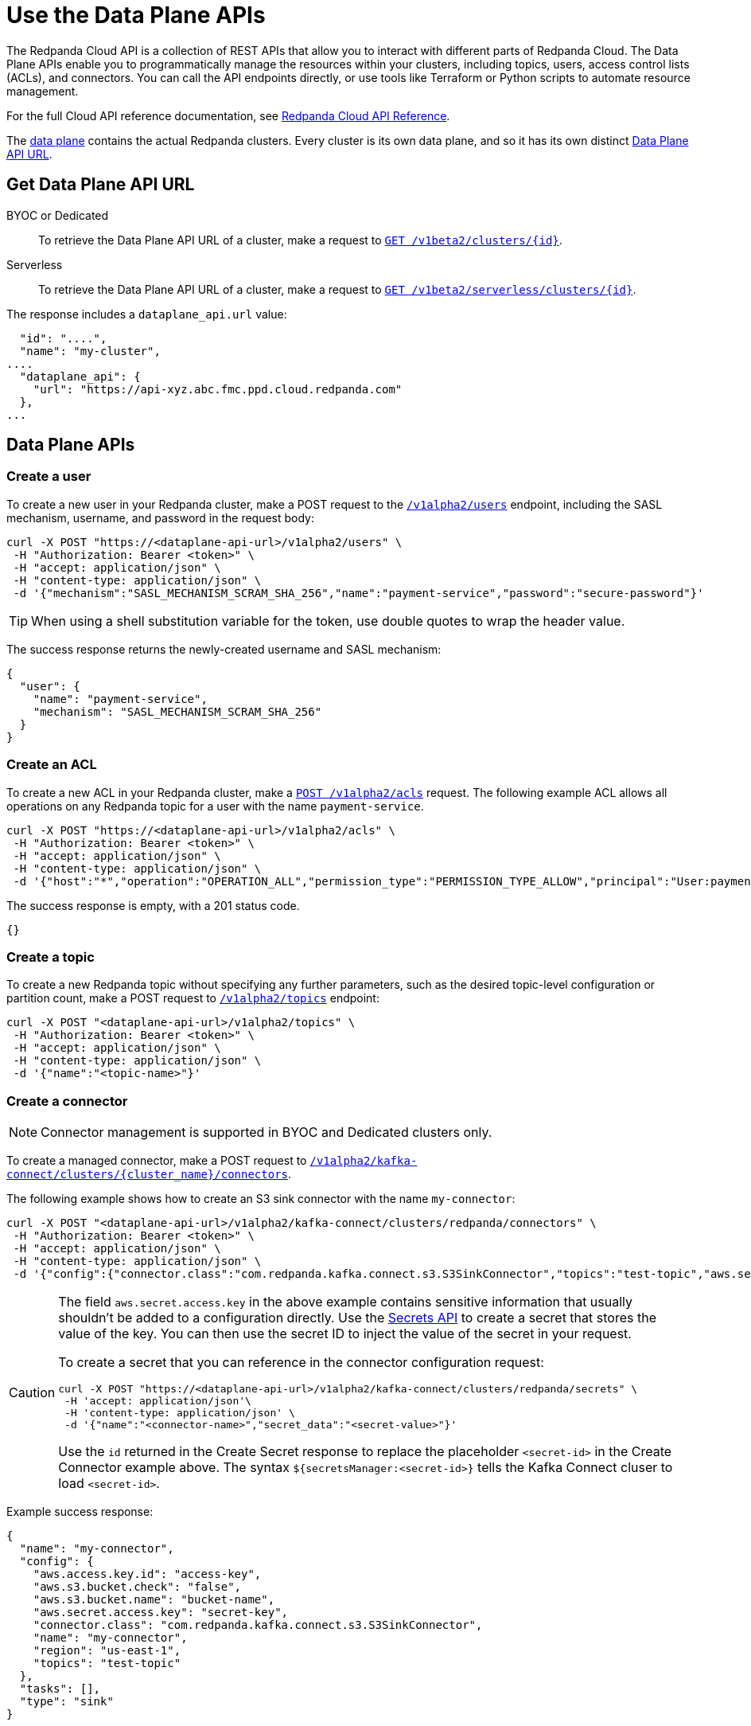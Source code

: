 = Use the Data Plane APIs
:description: Use the Data Plane APIs to manage your Redpanda Cloud clusters.
:page-aliases: deploy:deployment-option/cloud/api/cloud-dataplane-api.adoc
:page-beta: true

The Redpanda Cloud API is a collection of REST APIs that allow you to interact with different parts of Redpanda Cloud. The Data Plane APIs enable you to programmatically manage the resources within your clusters, including topics, users, access control lists (ACLs), and connectors. You can call the API endpoints directly, or use tools like Terraform or Python scripts to automate resource management.

For the full Cloud API reference documentation, see xref:api:ROOT:cloud-api.adoc[Redpanda Cloud API Reference].

The xref:manage:api/cloud-api-overview.adoc#cloud-api-architecture[data plane] contains the actual Redpanda clusters. Every cluster is its own data plane, and so it has its own distinct xref:manage:api/cloud-api-overview.adoc#data-plane-apis-url[Data Plane API URL].

== Get Data Plane API URL

[tabs]
======
BYOC or Dedicated::
+
--
To retrieve the Data Plane API URL of a cluster, make a request to xref:api:ROOT:cloud-api.adoc#get-/v1beta2/clusters/-id-[`GET /v1beta2/clusters/\{id}`].
--

Serverless::
+
--
To retrieve the Data Plane API URL of a cluster, make a request to xref:api:ROOT:cloud-api.adoc#get-/v1beta2/serverless/clusters/-id-[`GET /v1beta2/serverless/clusters/\{id}`].
--
======

The response includes a `dataplane_api.url` value:

[,bash,lines=5]
----
  "id": "....",
  "name": "my-cluster",
....
  "dataplane_api": {
    "url": "https://api-xyz.abc.fmc.ppd.cloud.redpanda.com"
  },
...
----

== Data Plane APIs

=== Create a user

To create a new user in your Redpanda cluster, make a POST request to the xref:api:ROOT:cloud-api.adoc#post-/v1alpha2/users[`/v1alpha2/users`] endpoint, including the SASL mechanism, username, and password in the request body:

[,bash]
----
curl -X POST "https://<dataplane-api-url>/v1alpha2/users" \
 -H "Authorization: Bearer <token>" \
 -H "accept: application/json" \
 -H "content-type: application/json" \
 -d '{"mechanism":"SASL_MECHANISM_SCRAM_SHA_256","name":"payment-service","password":"secure-password"}'
----

TIP: When using a shell substitution variable for the token, use double quotes to wrap the header value.

The success response returns the newly-created username and SASL mechanism:

[.no-copy]
----
{
  "user": {
    "name": "payment-service",
    "mechanism": "SASL_MECHANISM_SCRAM_SHA_256"
  }
}
----

=== Create an ACL

To create a new ACL in your Redpanda cluster, make a xref:api:ROOT:cloud-api.adoc#post-/v1alpha2/acls[`POST /v1alpha2/acls`] request. The following example ACL allows all operations on any Redpanda topic for a user with the name `payment-service`.

[,bash]
----
curl -X POST "https://<dataplane-api-url>/v1alpha2/acls" \
 -H "Authorization: Bearer <token>" \
 -H "accept: application/json" \
 -H "content-type: application/json" \
 -d '{"host":"*","operation":"OPERATION_ALL","permission_type":"PERMISSION_TYPE_ALLOW","principal":"User:payment-service","resource_name":"*","resource_pattern_type":"RESOURCE_PATTERN_TYPE_LITERAL","resource_type":"RESOURCE_TYPE_TOPIC"}'
----

The success response is empty, with a 201 status code.

[.no-copy]
----
{}
----

=== Create a topic

To create a new Redpanda topic without specifying any further parameters, such as the desired topic-level configuration or partition count, make a POST request to xref:api:ROOT:cloud-api.adoc#post-/v1alpha2/topics[`/v1alpha2/topics`] endpoint:

[,bash]
----
curl -X POST "<dataplane-api-url>/v1alpha2/topics" \
 -H "Authorization: Bearer <token>" \
 -H "accept: application/json" \
 -H "content-type: application/json" \
 -d '{"name":"<topic-name>"}'
----

=== Create a connector

NOTE: Connector management is supported in BYOC and Dedicated clusters only.

To create a managed connector, make a POST request to xref:api:ROOT:cloud-api.adoc#post-/v1alpha2/kafka-connect/clusters/-cluster_name-/connectors[`/v1alpha2/kafka-connect/clusters/\{cluster_name}/connectors`]. 

The following example shows how to create an S3 sink connector with the name `my-connector`:

[,bash]
----
curl -X POST "<dataplane-api-url>/v1alpha2/kafka-connect/clusters/redpanda/connectors" \
 -H "Authorization: Bearer <token>" \
 -H "accept: application/json" \
 -H "content-type: application/json" \
 -d '{"config":{"connector.class":"com.redpanda.kafka.connect.s3.S3SinkConnector","topics":"test-topic","aws.secret.access.key":"${secretsManager:<secret-id>}","aws.s3.bucket.name":"bucket-name","aws.access.key.id":"access-key","aws.s3.bucket.check":"false","region":"us-east-1"},"name":"my-connector"}'
----

[CAUTION]
====
The field `aws.secret.access.key` in the above example contains sensitive information that usually shouldn't be added to a configuration directly. Use the xref:api:ROOT:cloud-api.adoc#post-/v1alpha2/kafka-connect/clusters/-cluster_name-/secrets[Secrets API] to create a secret that stores the value of the key. You can then use the secret ID to inject the value of the secret in your request.

To create a secret that you can reference in the connector configuration request:

[,bash]
----
curl -X POST "https://<dataplane-api-url>/v1alpha2/kafka-connect/clusters/redpanda/secrets" \
 -H 'accept: application/json'\
 -H 'content-type: application/json' \
 -d '{"name":"<connector-name>","secret_data":"<secret-value>"}' 
----

Use the `id` returned in the Create Secret response to replace the placeholder `<secret-id>` in the Create Connector example above. The syntax `${secretsManager:<secret-id>}` tells the Kafka Connect cluser to load `<secret-id>`. 
====

Example success response:

[.no-copy]
----
{
  "name": "my-connector",
  "config": {
    "aws.access.key.id": "access-key",
    "aws.s3.bucket.check": "false",
    "aws.s3.bucket.name": "bucket-name",
    "aws.secret.access.key": "secret-key",
    "connector.class": "com.redpanda.kafka.connect.s3.S3SinkConnector",
    "name": "my-connector",
    "region": "us-east-1",
    "topics": "test-topic"
  },
  "tasks": [],
  "type": "sink"
}
----

=== Restart a connector

NOTE: Connector management is supported in BYOC and Dedicated clusters only.

To restart a connector, make a POST request to the xref:api:ROOT:cloud-api.adoc#post-/v1alpha2/kafka-connect/clusters/-cluster_name-/connectors/-name-/restart[`/v1alpha2/kafka-connect/clusters/\{cluster_name}/connectors/\{name}/restart`] endpoint:

[,bash]
----
curl -X POST "<dataplane-api-url>/v1alpha2/kafka-connect/clusters/redpanda/connectors/my-connector/restart" \
 -H "Authorization: Bearer <token>" \
 -H "accept: application/json"\
 -H "content-type: application/json" \
 -d '{"include_tasks":false,"only_failed":false}'
----

== Limitations

* Client SDKs are not available.

